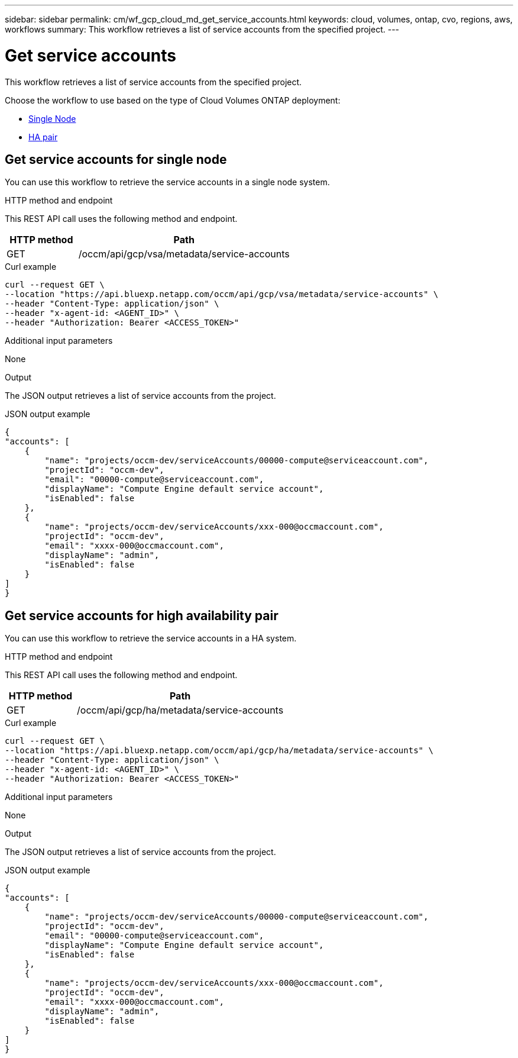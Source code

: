 ---
sidebar: sidebar
permalink: cm/wf_gcp_cloud_md_get_service_accounts.html
keywords: cloud, volumes, ontap, cvo, regions, aws, workflows
summary: This workflow retrieves a list of service accounts from the specified project.
---

= Get service accounts
:hardbreaks:
:nofooter:
:icons: font
:linkattrs:
:imagesdir: ./media/

[.lead]
This workflow retrieves a list of service accounts from the specified project.

Choose the workflow to use based on the type of Cloud Volumes ONTAP deployment:

* <<Get service accounts for single node, Single Node>>
* <<Get service accounts for high availability pair, HA pair>>

== Get service accounts for single node
You can use this workflow to retrieve the service accounts in a single node system.

.HTTP method and endpoint

This REST API call uses the following method and endpoint.


[cols="25,75"*,options="header"]
|===
|HTTP method
|Path
|GET
|/occm/api/gcp/vsa/metadata/service-accounts
|===

.Curl example
[source,curl]
curl --request GET \
--location "https://api.bluexp.netapp.com/occm/api/gcp/vsa/metadata/service-accounts" \
--header "Content-Type: application/json" \
--header "x-agent-id: <AGENT_ID>" \
--header "Authorization: Bearer <ACCESS_TOKEN>"

.Additional input parameters

None


.Output

The JSON output retrieves a list of service accounts from the project.

.JSON output example
----
{
"accounts": [
    {
        "name": "projects/occm-dev/serviceAccounts/00000-compute@serviceaccount.com",
        "projectId": "occm-dev",
        "email": "00000-compute@serviceaccount.com",
        "displayName": "Compute Engine default service account",
        "isEnabled": false
    },
    {
        "name": "projects/occm-dev/serviceAccounts/xxx-000@occmaccount.com",
        "projectId": "occm-dev",
        "email": "xxxx-000@occmaccount.com",
        "displayName": "admin",
        "isEnabled": false
    }
]
}
----

== Get service accounts for high availability pair
You can use this workflow to retrieve the service accounts in a HA system.

.HTTP method and endpoint

This REST API call uses the following method and endpoint.


[cols="25,75"*,options="header"]
|===
|HTTP method
|Path
|GET
|/occm/api/gcp/ha/metadata/service-accounts
|===

.Curl example
[source,curl]
curl --request GET \
--location "https://api.bluexp.netapp.com/occm/api/gcp/ha/metadata/service-accounts" \
--header "Content-Type: application/json" \
--header "x-agent-id: <AGENT_ID>" \
--header "Authorization: Bearer <ACCESS_TOKEN>"

.Additional input parameters

None


.Output

The JSON output retrieves a list of service accounts from the project.

.JSON output example
----
{
"accounts": [
    {
        "name": "projects/occm-dev/serviceAccounts/00000-compute@serviceaccount.com",
        "projectId": "occm-dev",
        "email": "00000-compute@serviceaccount.com",
        "displayName": "Compute Engine default service account",
        "isEnabled": false
    },
    {
        "name": "projects/occm-dev/serviceAccounts/xxx-000@occmaccount.com",
        "projectId": "occm-dev",
        "email": "xxxx-000@occmaccount.com",
        "displayName": "admin",
        "isEnabled": false
    }
]
}
----

